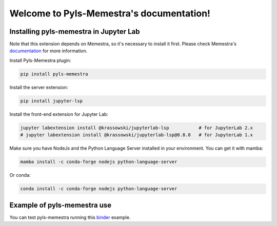 .. Pyls-Memestra documentation master file, created by
   sphinx-quickstart on Wed Jun 24 19:39:52 2020.
   You can adapt this file completely to your liking, but it should at least
   contain the root `toctree` directive.

Welcome to Pyls-Memestra's documentation!
=========================================

Installing pyls-memestra in Jupyter Lab
---------------------------------------

Note that this extension depends on Memestra, so it's necessary to install it first. Please check Memestra's documentation_ for more information.

Install Pyls-Memestra plugin:

.. code-block:: console

    pip install pyls-memestra

Install the server extension:

.. code-block:: console

    pip install jupyter-lsp

Install the front-end extension for Jupyter Lab:

.. code-block:: console

    jupyter labextension install @krassowski/jupyterlab-lsp           # for JupyterLab 2.x
    # jupyter labextension install @krassowski/jupyterlab-lsp@0.8.0   # for JupyterLab 1.x

Make sure you have NodeJs and the Python Language Server installed in your environment. You can get it with mamba:

.. code-block:: console

    mamba install -c conda-forge nodejs python-language-server

Or conda:

.. code-block:: console

    conda install -c conda-forge nodejs python-language-server

Example of pyls-memestra use
----------------------------

.. image:: binder.svg

You can test pyls-memestra running this binder_ example.

.. _binder: https://mybinder.org/v2/gh/QuantStack/pyls-memestra/master?urlpath=/lab/tree/binder/example.ipynb

.. _documentation: https://memestra.readthedocs.io/en/latest/